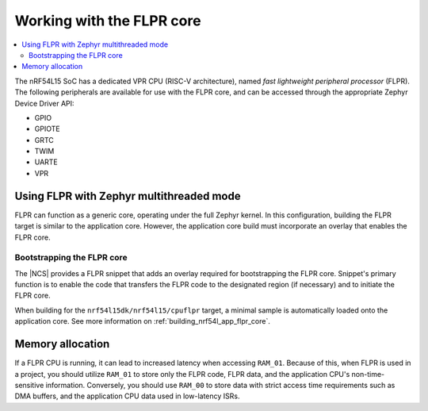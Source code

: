.. _vpr_flpr_nrf54l:

Working with the FLPR core
##########################

.. contents::
   :local:
   :depth: 2

The nRF54L15 SoC has a dedicated VPR CPU (RISC-V architecture), named *fast lightweight peripheral processor* (FLPR).
The following peripherals are available for use with the FLPR core, and can be accessed through the appropriate Zephyr Device Driver API:

* GPIO
* GPIOTE
* GRTC
* TWIM
* UARTE
* VPR

.. _vpr_flpr_nrf54l15_initiating:

Using FLPR with Zephyr multithreaded mode
*****************************************

FLPR can function as a generic core, operating under the full Zephyr kernel.
In this configuration, building the FLPR target is similar to the application core.
However, the application core build must incorporate an overlay that enables the FLPR core.

Bootstrapping the FLPR core
===========================

The |NCS| provides a FLPR snippet that adds an overlay required for bootstrapping the FLPR core.
Snippet's primary function is to enable the code that transfers the FLPR code to the designated region (if necessary) and to initiate the FLPR core.

When building for the ``nrf54l15dk/nrf54l15/cpuflpr`` target, a minimal sample is automatically loaded onto the application core.
See more information on :ref:`building_nrf54l_app_flpr_core`.

Memory allocation
*****************

If a FLPR CPU is running, it can lead to increased latency when accessing ``RAM_01``.
Because of this, when FLPR is used in a project, you should utilize ``RAM_01`` to store only the FLPR code, FLPR data, and the application CPU's non-time-sensitive information.
Conversely, you should use ``RAM_00`` to store data with strict access time requirements such as DMA buffers, and the application CPU data used in low-latency ISRs.
